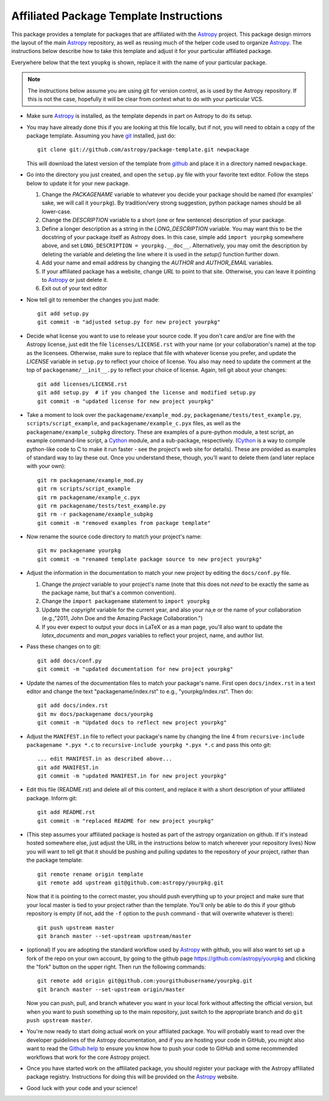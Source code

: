 ========================================
Affiliated Package Template Instructions
========================================

This package provides a template for packages that are affiliated with the
`Astropy`_ project. This package design mirrors the layout of the main
`Astropy`_ repository, as well as reusing much of the helper code used to
organize `Astropy`_.  The instructions below describe how to take this
template and adjust it for your particular affiliated package. 

Everywhere below that the text ``youpkg`` is shown, replace it with the name
of your particular package.

.. note::
    The instructions below assume you are using git for version control, as is
    used by the Astropy repository.  If this is not the case, hopefully it
    will be clear from context what to do with your particular VCS.

* Make sure `Astropy`_ is installed, as the template depends in part on
  Astropy to do its setup.

* You may have already done this if you are looking at this file locally, but
  if not, you will need to obtain a copy of the package template.  Assuming
  you have `git`_ installed, just do::

      git clone git://github.com/astropy/package-template.git newpackage

  This will download the latest version of the template from `github`_ and
  place it in a directory named ``newpackage``.

* Go into the directory you just created, and open the ``setup.py`` file
  with your favorite text editor.  Follow the steps below to update it for
  your new package.

  1. Change the `PACKAGENAME` variable to whatever you decide your package
     should be named (for examples' sake, we will call it ``yourpkg``). By
     tradition/very strong suggestion, python package names should be all
     lower-case.
  2. Change the `DESCRIPTION` variable to a short (one or few sentence)
     description of your package.
  3. Define a longer description as a string in the `LONG_DESCRIPTION`
     variable.  You may want this to be the docstring of your package itself
     as Astropy does.  In this case, simple add ``import yourpkg`` somewhere
     above, and set ``LONG_DESCRIPTION = yourpkg.__doc__``.  Alternatively,
     you may omit the description by deleting the variable and deleting the
     line where it is used in the `setup()` function further down.
  4. Add your name and email address by changing the `AUTHOR` and
     `AUTHOR_EMAIL` variables.
  5. If your affiliated package has a website, change `URL` to point to that
     site.  Otherwise, you can leave it pointing to `Astropy`_ or just
     delete it.
  6. Exit out of your text editor

* Now tell git to remember the changes you just made::

   git add setup.py
   git commit -m "adjusted setup.py for new project yourpkg"

* Decide what license you want to use to release your source code. If you
  don't care and/or are fine with the Astropy license, just edit the file
  ``licenses/LICENSE.rst`` with your name (or your collaboration's name) at
  the top as the licensees.  Otherwise, make sure to replace that file with
  whatever license you prefer, and update the `LICENSE` variable in
  ``setup.py`` to reflect your choice of license.  You also may need to
  update the comment at the top of ``packagename/__init__.py`` to reflect your
  choice of license. Again, tell git about your changes::

    git add licenses/LICENSE.rst
    git add setup.py  # if you changed the license and modified setup.py
    git commit -m "updated license for new project yourpkg"

* Take a moment to look over the ``packagename/example_mod.py``,
  ``packagename/tests/test_example.py``, ``scripts/script_example``, and
  ``packagename/example_c.pyx`` files, as well as the
  ``packagename/example_subpkg`` directory. These are examples of a
  pure-python module, a test script, an example command-line script, a
  `Cython`_ module, and a sub-package, respectively. (`Cython`_ is a way to
  compile python-like code to C to make it run faster - see the project's web
  site for details). These are provided as examples of standard way to lay
  these out. Once you understand these, though, you'll want to delete them
  (and later replace with your own)::

    git rm packagename/example_mod.py
    git rm scripts/script_example
    git rm packagename/example_c.pyx
    git rm packagename/tests/test_example.py
    git rm -r packagename/example_subpkg
    git commit -m "removed examples from package template"

* Now rename the source code directory to match your project's name::

    git mv packagename yourpkg
    git commit -m "renamed template package source to new project yourpkg"

* Adjust the information in the documentation to match your new project by
  editing the ``docs/conf.py`` file.

  1. Change the `project` variable to your project's name (note that this does
     not *need* to be exactly the same as the package name, but that's a
     common convention).
  2. Change the ``import packagename`` statement to ``import yourpkg``
  3. Update the `copyright` variable for the current year, and also your na,e
     or the name of your collaboration (e.g.,"2011, John Doe and the
     Amazing Package Collaboration.")
  4. If you ever expect to output your docs in LaTeX or as a man page, you'll
     also want to update the `latex_documents` and `man_pages` variables to
     reflect your project, name, and author list.

* Pass these changes on to git::

    git add docs/conf.py
    git commit -m "updated documentation for new project yourpkg"

* Update the names of the documentation files to match your package's name.
  First open ``docs/index.rst`` in a text editor and change the text
  "packagename/index.rst" to e.g., "yourpkg/index.rst".  Then do::

    git add docs/index.rst
    git mv docs/packagename docs/yourpkg
    git commit -m "Updated docs to reflect new project yourpkg"

* Adjust the ``MANIFEST.in`` file to reflect your package's name by changing
  the line 4 from ``recursive-include packagename *.pyx *.c`` to 
  ``recursive-include yourpkg *.pyx *.c`` and pass this onto git::
  
    ... edit MANIFEST.in as described above...
    git add MANIFEST.in
    git commit -m "updated MANIFEST.in for new project yourpkg"

* Edit this file (README.rst) and delete all of this content, and replace it
  with a short description of your affiliated package. Inform git::

    git add README.rst
    git commit -m "replaced README for new project yourpkg"
    
* (This step assumes your affiliated package is hosted as part of the astropy
  organization on github.  If it's instead hosted somewhere else, just adjust
  the URL in the instructions below to match wherever your repository lives)
  Now you will want to tell git that it should be pushing and pulling updates
  to the repository of *your* project, rather than the package template::
  
    git remote rename origin template
    git remote add upstream git@github.com:astropy/yourpkg.git
    
  Now that it is pointing to the correct master, you should push everything up
  to your project and make sure that your local master is tied to your project
  rather than the template.  You'll only be able to do this if your github 
  repository is empty (if not, add the ``-f`` option to the ``push`` 
  command - that will overwrite whatever is there)::
    
    git push upstream master
    git branch master --set-upstream upstream/master
    
* (optional) If you are adopting the standard workflow used by `Astropy`_ with
  github, you will also want to set up a fork of the repo on your own account,
  by going to the github page https://github.com/astropy/yourpkg and clicking
  the "fork" button on the upper right.  Then run the following commands::
  
    git remote add origin git@github.com:yourgithubusername/yourpkg.git
    git branch master --set-upstream origin/master
    
  Now you can push, pull, and branch whatever you want in your local fork
  without affecting the official version, but when you want to push something 
  up to the main repository, just switch to the appropriate branch and do 
  ``git push upstream master``.

* You're now ready to start doing actual work on your affiliated package.  You
  will probably want to read over the developer guidelines of the Astropy
  documentation, and if you are hosting your code in GitHub, you might also
  want to read the `Github help <http://help.github.com/>`_ to ensure you know
  how to push your code to GitHub and some recommended workflows that work for
  the core Astropy project.

* Once you have started work on the affiliated package, you should register
  your package with the Astropy affiliated package registry. Instructions for
  doing this will be provided on the `Astropy`_ website.

* Good luck with your code and your science!

.. _Astropy: http://www.astropy.org/
.. _git: http://git-scm.com/
.. _github: http://github.com
.. _Cython: http://cython.org/
